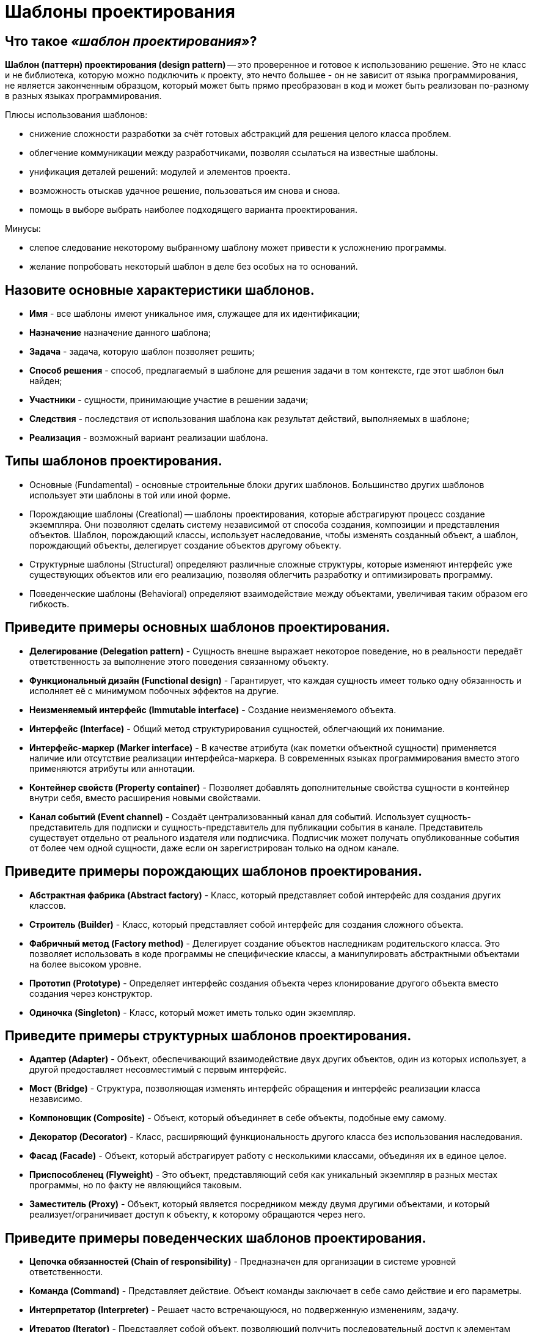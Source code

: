 
= Шаблоны проектирования

== Что такое _«шаблон проектирования»_?

*Шаблон (паттерн) проектирования (design pattern)* -- это проверенное и готовое к использованию решение. Это не класс и не библиотека, которую можно подключить к проекту, это нечто большее - он не зависит от языка программирования, не является законченным образцом, который может быть прямо преобразован в код и может быть реализован по-разному в разных языках программирования.

Плюсы использования шаблонов:

* снижение сложности разработки за счёт готовых абстракций для решения целого класса проблем.
* облегчение коммуникации между разработчиками, позволяя ссылаться на известные шаблоны.
* унификация деталей решений: модулей и элементов проекта.
* возможность отыскав удачное решение, пользоваться им снова и снова.
* помощь в выборе выбрать наиболее подходящего варианта проектирования.

Минусы:

* слепое следование некоторому выбранному шаблону может привести к усложнению программы.
* желание попробовать некоторый шаблон в деле без особых на то оснований.

== Назовите основные характеристики шаблонов.

* *Имя* - все шаблоны имеют уникальное имя, служащее для их идентификации;
* *Назначение*	назначение данного шаблона;
* *Задача* - задача, которую шаблон позволяет решить;
* *Способ решения* - способ, предлагаемый в шаблоне для решения задачи в том контексте, где этот шаблон был найден;
* *Участники*	- сущности, принимающие участие в решении задачи;
* *Следствия*	- последствия от использования шаблона как результат действий, выполняемых в шаблоне;
* *Реализация* - возможный вариант реализации шаблона.

== Типы шаблонов проектирования.

* Основные (Fundamental) - основные строительные блоки других шаблонов. Большинство других шаблонов использует эти шаблоны в той или иной форме.
* Порождающие шаблоны (Creational) -- шаблоны проектирования, которые абстрагируют процесс создание экземпляра. Они позволяют сделать систему независимой от способа создания, композиции и представления объектов. Шаблон, порождающий классы, использует наследование, чтобы изменять созданный объект, а шаблон, порождающий объекты, делегирует создание объектов другому объекту.
* Структурные шаблоны (Structural) определяют различные сложные структуры, которые изменяют интерфейс уже существующих объектов или его реализацию, позволяя облегчить разработку и оптимизировать программу.
* Поведенческие шаблоны (Behavioral) определяют взаимодействие между объектами, увеличивая таким образом его гибкость.

== Приведите примеры основных шаблонов проектирования.

* *Делегирование (Delegation pattern)* - Сущность внешне выражает некоторое поведение, но в реальности передаёт ответственность за выполнение этого поведения связанному объекту.
* *Функциональный дизайн (Functional design)* - Гарантирует, что каждая сущность имеет только одну обязанность и исполняет её с минимумом побочных эффектов на другие.
* *Неизменяемый интерфейс (Immutable interface)* - Создание неизменяемого объекта.
* *Интерфейс (Interface)* - Общий метод структурирования сущностей, облегчающий их понимание.
* *Интерфейс-маркер (Marker interface)* - В качестве атрибута (как пометки объектной сущности) применяется наличие или отсутствие реализации интерфейса-маркера. В современных языках программирования вместо этого применяются атрибуты или аннотации.
* *Контейнер свойств (Property container)* - Позволяет добавлять дополнительные свойства сущности в контейнер внутри себя, вместо расширения новыми свойствами.
* *Канал событий (Event channel)* - Создаёт централизованный канал для событий. Использует сущность-представитель для подписки и сущность-представитель для публикации события в канале. Представитель существует отдельно от реального издателя или подписчика. Подписчик может получать опубликованные события от более чем одной сущности, даже если он зарегистрирован только на одном канале.

== Приведите примеры порождающих шаблонов проектирования.

* *Абстрактная фабрика (Abstract factory)* - Класс, который представляет собой интерфейс для создания других классов.
* *Строитель (Builder)* - Класс, который представляет собой интерфейс для создания сложного объекта.
* *Фабричный метод (Factory method)* - Делегирует создание объектов наследникам родительского класса. Это позволяет использовать в коде программы не специфические классы, а манипулировать абстрактными объектами на более высоком уровне.
* *Прототип (Prototype)* - Определяет интерфейс создания объекта через клонирование другого объекта вместо создания через конструктор.
* *Одиночка (Singleton)* - Класс, который может иметь только один экземпляр.

== Приведите примеры структурных шаблонов проектирования.

* *Адаптер (Adapter)* - Объект, обеспечивающий взаимодействие двух других объектов, один из которых использует, а другой предоставляет несовместимый с первым интерфейс.
* *Мост (Bridge)* - Структура, позволяющая изменять интерфейс обращения и интерфейс реализации класса независимо.
* *Компоновщик (Composite)* - Объект, который объединяет в себе объекты, подобные ему самому.
* *Декоратор (Decorator)* - Класс, расширяющий функциональность другого класса без использования наследования.
* *Фасад (Facade)* - Объект, который абстрагирует работу с несколькими классами, объединяя их в единое целое.
* *Приспособленец (Flyweight)* - Это объект, представляющий себя как уникальный экземпляр в разных местах программы, но по факту не являющийся таковым.
* *Заместитель (Proxy)* - Объект, который является посредником между двумя другими объектами, и который реализует/ограничивает доступ к объекту, к которому обращаются через него.

== Приведите примеры поведенческих шаблонов проектирования.

* *Цепочка обязанностей (Chain of responsibility)* - Предназначен для организации в системе уровней ответственности.
* *Команда (Command)* - Представляет действие. Объект команды заключает в себе само действие и его параметры.
* *Интерпретатор (Interpreter)* - Решает часто встречающуюся, но подверженную изменениям, задачу.
* *Итератор (Iterator)* - Представляет собой объект, позволяющий получить последовательный доступ к элементам объекта-агрегата без использования описаний каждого + __из объектов, входящих в состав агрегации.
* *Посредник (Mediator)* - Обеспечивает взаимодействие множества объектов, формируя при этом слабую связанность и избавляя объекты от необходимости явно ссылаться друг на друга.
* *Хранитель (Memento)* - Позволяет, не нарушая инкапсуляцию зафиксировать и сохранить внутренние состояния объекта так, чтобы позднее восстановить его в этих состояниях.
* *Наблюдатель (Observer)* - Определяет зависимость типа «один ко многим» между объектами таким образом, что при изменении состояния одного объекта все зависящие от него оповещаются об этом событии.
* *Состояние (State)* - Используется в тех случаях, когда во время выполнения программы объект должен менять своё поведение в зависимости от своего состояния.
* *Стратегия (Strategy)* - Предназначен для определения семейства алгоритмов, инкапсуляции каждого из них и обеспечения их взаимозаменяемости.
* *Шаблонный метод (Template method)* - Определяет основу алгоритма и позволяет наследникам переопределять некоторые шаги алгоритма, не изменяя его структуру в целом.
* *Посетитель (Visitor)* - Описывает операцию, которая выполняется над объектами других классов. При изменении класса Visitor нет необходимости изменять обслуживаемые классы.

== Что такое _«антипаттерн»_? Какие антипаттерны вы знаете?

*Антипаттерн (anti-pattern)* -- это распространённый подход к решению класса часто встречающихся проблем, являющийся неэффективным, рискованным или непродуктивным.

*Poltergeists (полтергейсты)* - это классы с ограниченной ответственностью и ролью в системе, чьё единственное предназначение -- передавать информацию в другие классы. Их эффективный жизненный цикл непродолжителен. Полтергейсты нарушают стройность архитектуры программного обеспечения, создавая избыточные (лишние) абстракции, они чрезмерно запутанны, сложны для понимания и трудны в сопровождении. Обычно такие классы задумываются как классы-контроллеры, которые существуют только для вызова методов других классов, зачастую в предопределенной последовательности.

Признаки появления и последствия антипаттерна

* Избыточные межклассовые связи.
* Временные ассоциации.
* Классы без состояния (содержащие только методы и константы).
* Временные объекты и классы (с непродолжительным временем жизни).
* Классы с единственным методом, который предназначен только для создания или вызова других классов посредством временной ассоциации.
* Классы с именами методов в стиле «управления», такие как startProcess.

Типичные причины

* Отсутствие объектно-ориентированной архитектуры (архитектор не понимает объектно-ориентированной парадигмы).
* Неправильный выбор пути решения задачи.
* Предположения об архитектуре приложения на этапе анализа требований (до объектно-ориентированного анализа) могут также вести к проблемам на подобии этого антипаттерна.

*Внесенная сложность (Introduced complexity)*: Необязательная сложность дизайна. Вместо одного простого класса выстраивается целая иерархия интерфейсов и классов. Типичный пример «Интерфейс - Абстрактный класс - Единственный класс реализующий интерфейс на основе абстрактного».

*Инверсия абстракции (Abstraction inversion)*: Сокрытие части функциональности от внешнего использования, в надежде на то, что никто не будет его использовать.

*Неопределённая точка зрения (Ambiguous viewpoint)*: Представление модели без спецификации её точки рассмотрения.

*Большой комок грязи (Big ball of mud)*: Система с нераспознаваемой структурой.

*Божественный объект (God object)*: Концентрация слишком большого количества функций в одной части системы (классе).

*Затычка на ввод данных (Input kludge)*: Забывчивость в спецификации и выполнении поддержки возможного неверного ввода.

*Раздувание интерфейса (Interface bloat)*: Разработка интерфейса очень мощным и очень сложным для реализации.

*Волшебная кнопка (Magic pushbutton)*: Выполнение результатов действий пользователя в виде неподходящего (недостаточно абстрактного) интерфейса. Например, написание прикладной логики в обработчиках нажатий на кнопку.

*Перестыковка (Re-Coupling)*: Процесс внедрения ненужной зависимости.

*Дымоход (Stovepipe System)*: Редко поддерживаемая сборка плохо связанных компонентов.

*Состояние гонки (Race hazard)*: непредвидение возможности наступления событий в порядке, отличном от ожидаемого.

*Членовредительство (Mutilation)*: Излишнее «затачивание» объекта под определенную очень узкую задачу таким образом, что он не способен будет работать с никакими иными, пусть и очень схожими задачами.

*Сохранение или смерть (Save or die)*: Сохранение изменений лишь при завершении приложения.

== Что такое _Dependency Injection_?

*Dependency Injection (внедрение зависимости)* - это набор паттернов и принципов разработки програмного обеспечения, которые позволяют писать слабосвязный код. В полном соответствии с принципом единой обязанности объект отдаёт заботу о построении требуемых ему зависимостей внешнему, специально предназначенному для этого общему механизму.

== Источники

* https://ru.wikipedia.org/wiki/Шаблон_проектирования[Википедия]
* http://www.javenue.info/post/56[Javenue]

xref:README.adoc[Вопросы для собеседования]

